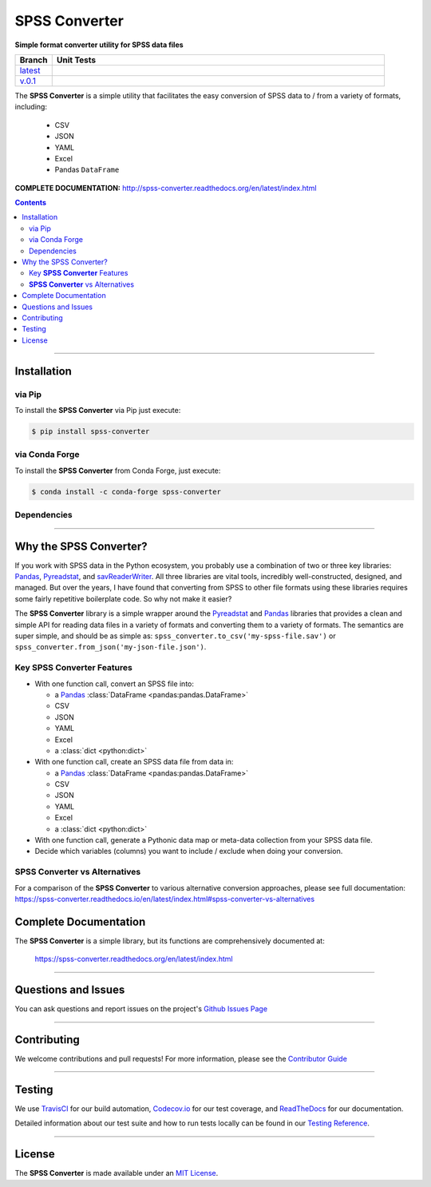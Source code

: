 ####################################################
SPSS Converter
####################################################

**Simple format converter utility for SPSS data files**

.. list-table::
   :widths: 10 90
   :header-rows: 1

   * - Branch
     - Unit Tests
   * - `latest <https://github.com/insightindustry/spss-converter/tree/master>`_
     -
       .. image:: https://travis-ci.com/insightindustry/spss-converter.svg?branch=master
         :target: https://travis-ci.com/insightindustry/spss-converter
         :alt: Build Status (Travis CI)

       .. image:: https://codecov.io/gh/insightindustry/spss-converter/branch/master/graph/badge.svg
         :target: https://codecov.io/gh/insightindustry/spss-converter
         :alt: Code Coverage Status (Codecov)

       .. image:: https://readthedocs.org/projects/spss-converter/badge/?version=latest
         :target: http://spss-converter.readthedocs.io/en/latest/?badge=latest
         :alt: Documentation Status (ReadTheDocs)

   * - `v.0.1 <https://github.com/insightindustry/spss-converter/tree/v.0.1.0>`_
     -
       .. image:: https://travis-ci.com/insightindustry/spss-converter.svg?branch=v.0.1.0
         :target: https://travis-ci.com/insightindustry/spss-converter
         :alt: Build Status (Travis CI)

       .. image:: https://codecov.io/gh/insightindustry/spss-converter/branch/v.0.1.0/graph/badge.svg
         :target: https://codecov.io/gh/insightindustry/spss-converter
         :alt: Code Coverage Status (Codecov)

       .. image:: https://readthedocs.org/projects/spss-converter/badge/?version=v.0.1.0
         :target: http://spss-converter.readthedocs.io/en/latest/?badge=v.0.1.0
         :alt: Documentation Status (ReadTheDocs)

The **SPSS Converter** is a simple utility that facilitates the easy conversion of SPSS
data to / from a variety of formats, including:

  * CSV
  * JSON
  * YAML
  * Excel
  * Pandas ``DataFrame``

**COMPLETE DOCUMENTATION:** http://spss-converter.readthedocs.org/en/latest/index.html

.. contents::
 :depth: 3
 :backlinks: entry

-----------------

***************
Installation
***************

via Pip
============

To install the **SPSS Converter** via Pip just execute:

.. code:: bash

 $ pip install spss-converter

via Conda Forge
=====================

To install the **SPSS Converter** from Conda Forge, just execute:

.. code:: bash

 $ conda install -c conda-forge spss-converter


Dependencies
==============

.. list-table::
   :widths: 50 50
   :header-rows: 1

   * - Python 3.x
   * - | * `Pandas v0.24 <https://pandas.pydata.org/docs/>`_ or higher
       | * `Pyreadstat v1.0 <https://github.com/Roche/pyreadstat>`_ or higher
       | * `OpenPyXL v.3.0.7 <https://openpyxl.readthedocs.io/en/stable/>`_ or higher
       | * `PyYAML v3.10 <https://github.com/yaml/pyyaml>`_ or higher
       | * `simplejson v3.0 <https://simplejson.readthedocs.io/en/latest/>`_ or higher
       | * `Validator-Collection v1.5.0 <https://github.com/insightindustry/validator-collection>`_ or higher

-------------

************************************
Why the SPSS Converter?
************************************

If you work with SPSS data in the Python ecosystem, you probably use a combination of
two or three key libraries: `Pandas <https://pandas.pydata.org>`_,
`Pyreadstat <https://github.com/Roche/pyreadstat>`_, and
`savReaderWriter <https://pythonhosted.org/savReaderWriter/>`_. All three libraries are
vital tools, incredibly well-constructed, designed, and managed. But over the years, I
have found that converting from SPSS to other file formats using these libraries requires
some fairly repetitive boilerplate code. So why not make it easier?

The **SPSS Converter** library is a simple wrapper around the
`Pyreadstat <https://github.com/Roche/pyreadstat>`_ and
`Pandas <https://pandas.pydata.org>`_ libraries that provides a clean and simple API for
reading data files in a variety of formats and converting them to a variety of formats.
The semantics are super simple, and should be as simple as: ``spss_converter.to_csv('my-spss-file.sav')``
or ``spss_converter.from_json('my-json-file.json')``.

Key **SPSS Converter** Features
====================================

* With one function call, convert an SPSS file into:

  * a `Pandas <https://pandas.pydata.org/>`_ :class:`DataFrame <pandas:pandas.DataFrame>`
  * CSV
  * JSON
  * YAML
  * Excel
  * a :class:`dict <python:dict>`

* With one function call, create an SPSS data file from data in:

  * a `Pandas <https://pandas.pydata.org/>`_ :class:`DataFrame <pandas:pandas.DataFrame>`
  * CSV
  * JSON
  * YAML
  * Excel
  * a :class:`dict <python:dict>`

* With one function call, generate a Pythonic data map or meta-data collection from your
  SPSS data file.
* Decide which variables (columns) you want to include / exclude when doing your
  conversion.

**SPSS Converter** vs Alternatives
=========================================

For a comparison of the **SPSS Converter** to various alternative
conversion approaches, please see full documentation:
https://spss-converter.readthedocs.io/en/latest/index.html#spss-converter-vs-alternatives

***********************************
Complete Documentation
***********************************

The **SPSS Converter** is a simple library, but its functions are comprehensively
documented at:

  https://spss-converter.readthedocs.org/en/latest/index.html

--------------

*********************
Questions and Issues
*********************

You can ask questions and report issues on the project's
`Github Issues Page <https://github.com/insightindustry/spss-converter/issues>`_

-----------------

*********************
Contributing
*********************

We welcome contributions and pull requests! For more information, please see the
`Contributor Guide <http://spss-converter.readthedocs.org/en/latest/contributing.html>`_

-------------------

*********************
Testing
*********************

We use `TravisCI <http://travisci.org>`_ for our build automation,
`Codecov.io <http://codecov.io>`_ for our test coverage, and
`ReadTheDocs <https://readthedocs.org>`_ for our documentation.

Detailed information about our test suite and how to run tests locally can be
found in our
`Testing Reference <http://spss-converter.readthedocs.org/en/latest/testing.html>`_.

--------------------

**********************
License
**********************

The **SPSS Converter** is made available under an
`MIT License <http://spss-converter.readthedocs.org/en/latest/license.html>`_.
